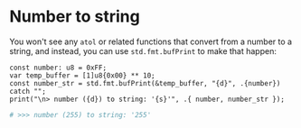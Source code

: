 * Number to string

You won't see any ~atol~ or related functions that convert from a number to a string, and instead, you can use ~std.fmt.bufPrint~ to make that happen:

#+BEGIN_SRC zig
  const number: u8 = 0xFF;
  var temp_buffer = [1]u8{0x00} ** 10;
  const number_str = std.fmt.bufPrint(&temp_buffer, "{d}", .{number}) catch "";
  print("\n> number ({d}) to string: '{s}'", .{ number, number_str });
#+END_SRC

#+BEGIN_SRC bash
  # >>> number (255) to string: '255'
#+END_SRC
